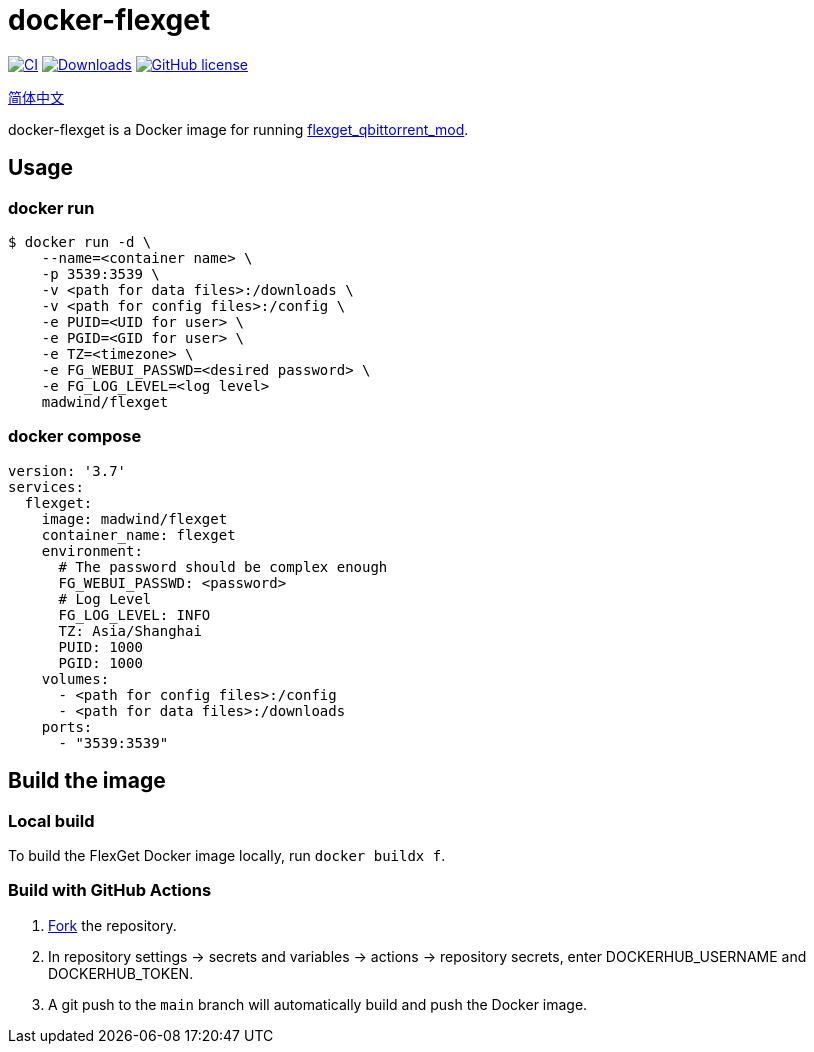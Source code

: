 = docker-flexget
:repo: madwind/docker-flexget
:image: madwind/flexget

image:https://github.com/{repo}/actions/workflows/build-and-push-flexget-docker-images.yml/badge.svg[CI, link=https://github.com/{repo}/actions/workflows/build-and-push-flexget-docker-images.yml]
image:https://badgen.net/docker/pulls/{image}?icon=docker[Downloads, link=https://registry.hub.docker.com/r/{image}]
image:https://img.shields.io/github/license/{repo}.svg[GitHub license, link=https://github.com/{repo}/blob/main/LICENSE]

link:README-zh_CN.adoc[简体中文]

docker-flexget is a Docker image for running https://github.com/madwind/flexget_qbittorrent_mod[flexget_qbittorrent_mod].

== Usage
=== docker run
[source,console,subs=attributes+]
$ docker run -d \
    --name=<container name> \
    -p 3539:3539 \
    -v <path for data files>:/downloads \
    -v <path for config files>:/config \
    -e PUID=<UID for user> \
    -e PGID=<GID for user> \
    -e TZ=<timezone> \
    -e FG_WEBUI_PASSWD=<desired password> \
    -e FG_LOG_LEVEL=<log level>
    {image}

=== docker compose
[source,yml,subs=attributes+]
version: '3.7'
services:
  flexget:
    image: {image}
    container_name: flexget
    environment:
      # The password should be complex enough
      FG_WEBUI_PASSWD: <password>
      # Log Level
      FG_LOG_LEVEL: INFO
      TZ: Asia/Shanghai
      PUID: 1000
      PGID: 1000
    volumes:
      - <path for config files>:/config
      - <path for data files>:/downloads
    ports:
      - "3539:3539"

== Build the image
=== Local build
To build the FlexGet Docker image locally, run `docker buildx f`.

=== Build with GitHub Actions
. https://github.com/{repo}/fork[Fork] the repository.
. In repository settings -> secrets and variables -> actions -> repository secrets, enter DOCKERHUB_USERNAME and DOCKERHUB_TOKEN.
. A git push to the `main` branch will automatically build and push the Docker image.
